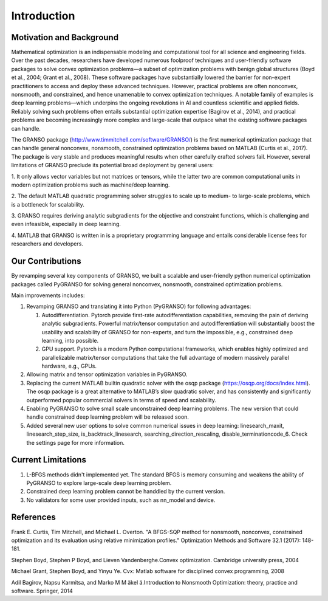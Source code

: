 Introduction
==================

Motivation and Background
-----------------

Mathematical optimization is an indispensable modeling and computational tool for all science and 
engineering fields. Over the past decades, researchers have developed numerous foolproof techniques 
and user-friendly software packages to solve convex optimization problems—a subset of optimization 
problems with benign global structures (Boyd et al., 2004; Grant et al., 2008). These software 
packages have substantially lowered the barrier for non-expert practitioners to access and deploy 
these advanced techniques. However, practical problems are often nonconvex, nonsmooth, and constrained, 
and hence unamenable to convex optimization techniques. A notable family of examples is deep learning 
problems—which underpins the ongoing revolutions in AI and countless scientific and applied fields. 
Reliably solving such problems often entails substantial optimization expertise  (Bagirov et al., 2014), 
and practical problems are becoming increasingly more complex and large-scale that outpace what the existing 
software packages can handle. 

The GRANSO package (http://www.timmitchell.com/software/GRANSO/) is the first numerical optimization package that can handle general nonconvex, 
nonsmooth, constrained optimization problems based on MATLAB  (Curtis et al., 2017). The package is very stable and 
produces meaningful results when other carefully crafted solvers fail. However, several 
limitations of GRANSO preclude its potential broad deployment by general users:  

1. It only allows vector variables but not matrices or tensors, while the latter two are common 
computational units in modern optimization problems such as machine/deep learning.   

2. The default MATLAB quadratic programming solver struggles to scale up to medium- to large-scale 
problems, which is a bottleneck for scalability. 

3. GRANSO requires deriving analytic subgradients for the objective and constraint functions, which 
is challenging and even infeasible, especially in deep learning.  

4. MATLAB that GRANSO is written in is a proprietary programming language and entails considerable 
license fees for researchers and developers. 


Our Contributions
------------------

By revamping several key components of GRANSO, we built a scalable and user-friendly python numerical optimization 
packages called PyGRANSO for solving general nonconvex, nonsmooth, constrained optimization problems. 

Main improvements includes:

1. Revamping GRANSO and translating it into Python (PyGRANSO) for following advantages:
   
   1) Autodifferentiation. Pytorch provide first-rate autodifferentiation capabilities, 
      removing the pain of deriving analytic subgradients. Powerful matrix/tensor 
      computation and autodifferentiation will substantially boost the usability and 
      scalability of GRANSO for non-experts, and turn the impossible, e.g., constrained deep 
      learning, into possible.

   2) GPU support. Pytorch is a modern Python computational frameworks, which enables highly optimized 
      and parallelizable matrix/tensor computations that take the full advantage of modern massively 
      parallel hardware, e.g., GPUs.

2. Allowing matrix and tensor optimization variables in PyGRANSO.

3. Replacing the current MATLAB builtin quadratic solver with the osqp package (https://osqp.org/docs/index.html). 
   The osqp package is a great alternative to MATLAB’s slow quadratic solver, 
   and has consistently and significantly outperformed popular commercial solvers 
   in terms of speed and scalability. 

4. Enabling PyGRANSO to solve small scale unconstrained deep learning problems. The new version that could 
   handle constrained deep learning problem will be released soon.  

5. Added several new user options to solve common numerical issues in deep learning: linesearch_maxit, linesearch_step_size, 
   is_backtrack_linesearch, searching_direction_rescaling, disable_terminationcode_6. Check the settings page for more information.

Current Limitations
-----------------

1. L-BFGS methods didn't implemented yet. The standard BFGS is memory consuming and weakens the ability of PyGRANSO to explore large-scale deep learning problem.

2. Constrained deep learning problem cannot be handdled by the current version.

3. No validators for some user provided inputs, such as nn_model and device.


References
-----------------

Frank E. Curtis, Tim Mitchell, and Michael L. Overton. "A BFGS-SQP method for nonsmooth, nonconvex, constrained optimization and its evaluation using relative minimization profiles." Optimization Methods and Software 32.1 (2017): 148-181.

Stephen Boyd, Stephen P Boyd, and Lieven Vandenberghe.Convex optimization. Cambridge university press, 2004

Michael Grant, Stephen Boyd, and Yinyu Ye. Cvx:  Matlab software for disciplined convex programming, 2008

Adil Bagirov, Napsu Karmitsa, and Marko M M ̈akel ̈a.Introduction to Nonsmooth Optimization: theory, practice and software. Springer, 2014